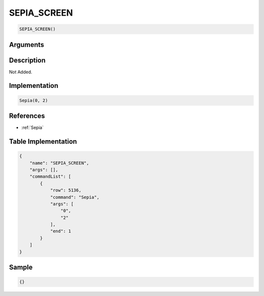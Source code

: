 .. _SEPIA_SCREEN:

SEPIA_SCREEN
========================

.. code-block:: text

	SEPIA_SCREEN()


Arguments
------------


Description
-------------

Not Added.

Implementation
-------------

.. code-block:: python

	Sepia(0, 2)

References
-------------
* :ref:`Sepia`

Table Implementation
-------------

.. code-block:: json

	{
	    "name": "SEPIA_SCREEN",
	    "args": [],
	    "commandList": [
	        {
	            "row": 5136,
	            "command": "Sepia",
	            "args": [
	                "0",
	                "2"
	            ],
	            "end": 1
	        }
	    ]
	}

Sample
-------------

.. code-block:: json

	{}
